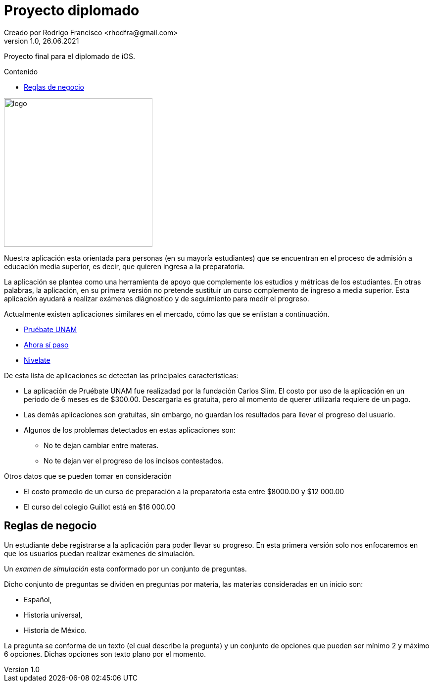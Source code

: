 = Proyecto diplomado
Creado por Rodrigo Francisco <rhodfra@gmail.com>
Version 1.0, 26.06.2021
:toc: 
:toc-placement!:
:toclevels: 4                                          
:toc-title: Contenido
:imagesdir: ./README.assets/ 
:source-highlighter: pygments
ifndef::env-github[:icons: font]
ifdef::env-github[]
:caution-caption: :fire:
:important-caption: :exclamation:
:note-caption: :paperclip:
:tip-caption: :bulb:
:warning-caption: :warning:
endif::[]

Proyecto final para el diplomado de iOS.

toc::[]

image::test.png[logo,width=300]

Nuestra aplicación esta orientada para personas (en su mayoría estudiantes) que
se encuentran en el proceso de admisión a educación media superior, es decir,
que quieren ingresa a la preparatoria.

La aplicación se plantea como una herramienta de apoyo que complemente los
estudios y métricas de los estudiantes. En otras palabras, la aplicación, en su
primera versión no pretende sustituir un curso complemento de ingreso a media
superior. Esta aplicación ayudará a realizar exámenes diágnostico y de
seguimiento para medir el progreso.

Actualmente existen aplicaciones similares en el mercado, cómo las que se
enlistan a continuación.

* https://play.google.com/store/apps/details?id=com.fcs.pruebat[Pruébate UNAM]
* https://play.google.com/store/apps/details?id=com.ahorasipaso.asp[Ahora sí
paso]
* https://play.google.com/store/apps/details?id=com.nivelate.xamen.unam[Nivelate]

.De esta lista de aplicaciones se detectan las principales características:
* La aplicación de Pruébate UNAM fue realizadad por la fundación Carlos Slim. El
costo por uso de la aplicación en un periodo de 6 meses es de $300.00.
Descargarla es gratuita, pero al momento de querer utilizarla requiere de un
pago.
* Las demás aplicaciones son gratuitas, sin embargo, no guardan los resultados
para llevar el progreso del usuario.
* Algunos de los problemas detectados en  estas aplicaciones son:
** No te dejan cambiar entre materas.
** No te dejan ver el progreso de los incisos contestados.

.Otros datos que se pueden tomar en consideración
* El costo promedio de un curso de preparación a la preparatoria esta entre
$8000.00 y $12 000.00
* El curso del colegio Guillot está en $16 000.00

== Reglas de negocio

Un estudiante debe registrarse a la aplicación para poder llevar su progreso. En
esta primera versión solo nos enfocaremos en que los usuarios puedan realizar
exámenes de simulación.

Un _examen de simulación_ esta conformado por un conjunto de preguntas. 

Dicho conjunto de preguntas se dividen en preguntas por materia, las materias
consideradas en un inicio son: 

* Español, 
* Historia universal, 
* Historia de México.

La pregunta se conforma de un texto (el cual describe la pregunta) y un conjunto
de opciones que pueden ser mínimo 2 y máximo 6 opciones. Dichas opciones son
texto plano por el momento.

